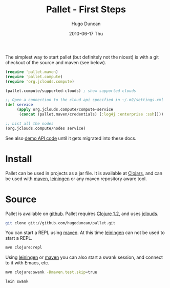 #+TITLE:     Pallet - First Steps
#+AUTHOR:    Hugo Duncan
#+EMAIL:     hugo_duncan@yahoo.com
#+DATE:      2010-06-17 Thu
#+DESCRIPTION: Pallet first steps introduction
#+KEYWORDS: pallet introduction install first
#+LANGUAGE:  en
#+OPTIONS:   H:3 num:nil toc:nil \n:nil @:t ::t |:t ^:t -:t f:t *:t <:t
#+OPTIONS:   TeX:t LaTeX:nil skip:nil d:nil todo:t pri:nil tags:not-in-toc
#+INFOJS_OPT: view:nil toc:nil ltoc:t mouse:underline buttons:0 path:http://orgmode.org/org-info.js
#+EXPORT_SELECT_TAGS: export
#+EXPORT_EXCLUDE_TAGS: noexport
#+LINK_UP: index.html
#+LINK_HOME: index.html
#+property: exports code
#+property: results output
#+property: cache true
#+STYLE: <link rel="stylesheet" type="text/css" href="doc.css" />

#+MACRO: clojure [[http://clojure.org][Clojure]]
#+MACRO: jclouds [[http://jclouds.org][jclouds]]
#+MACRO: leiningen [[http://github.com/technomancy/leiningen][leiningen]]
#+MACRO: maven [[http://maven.apache.org/][maven]]

The simplest way to start pallet (but definitely not the nicest) is with a git
checkout of the source and maven (see below).

#+source: def-service
#+begin_src clojure :results silent :session s1
  (require 'pallet.maven)
  (require 'pallet.compute)
  (require 'org.jclouds.compute)

  (pallet.compute/supported-clouds) ; show supported clouds

  ;; Open a connection to the cloud api specified in ~/.m2/settings.xml
  (def service
       (apply org.jclouds.compute/compute-service
        (concat (pallet.maven/credentials) [:log4j :enterprise :ssh])))

  ;; List all the nodes
  (org.jclouds.compute/nodes service)
#+end_src

See also [[http:autodoc/demo-api.html][demo API code]] until it gets migrated into these docs.

* Install

Pallet can be used in projects as a jar file.  It is available at [[http://clojars.org/pallet][Clojars]], and
can be used with {{{maven}}}, {{{leiningen}}} or any maven repository aware tool.

* Source
Pallet is available on [[http://github.com/hugoduncan/pallet][github]]. Pallet requires [[http://clojure.org/][Clojure 1.2]], and uses {{{jclouds}}}.

#+BEGIN_SRC sh :dir tmp
  git clone git://github.com/hugoduncan/pallet.git
#+END_SRC

You can start a REPL using {{{maven}}}.  At this time {{{leiningen}}} can not be
used to start a REPL.

#+BEGIN_SRC sh :dir tmp
  mvn clojure:repl
#+END_SRC

Using {{{leiningen}}} or {{{maven}}} you can also start a swank session, and
connect to it with Emacs, etc.

#+BEGIN_SRC sh
  mvn clojure:swank -Dmaven.test.skip=true
#+END_SRC

#+BEGIN_SRC sh
  lein swank
#+END_SRC
